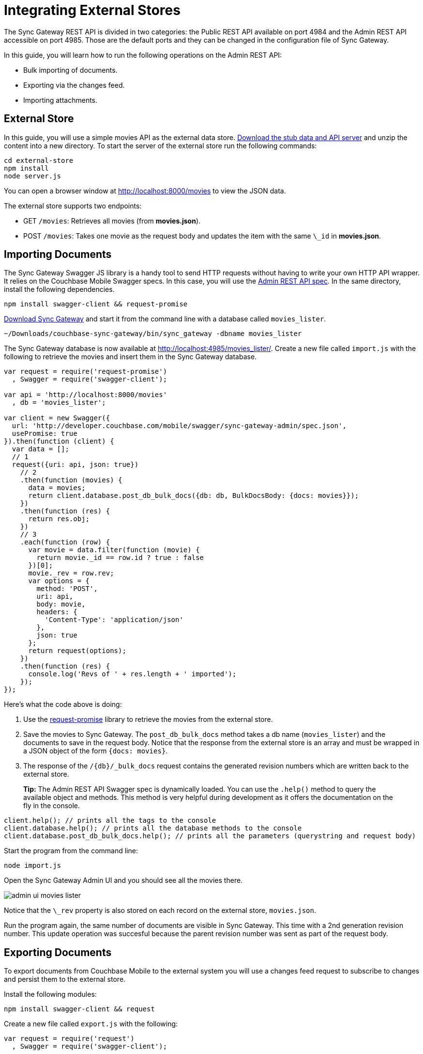 = Integrating External Stores

The Sync Gateway REST API is divided in two categories: the Public REST API available on port 4984 and the Admin REST API accessible on port 4985.
Those are the default ports and they can be changed in the configuration file of Sync Gateway. 

In this guide, you will learn how to run the following operations on the Admin REST API: 

* Bulk importing of documents. 
* Exporting via the changes feed. 
* Importing attachments. 


[[_external_store]]
== External Store

In this guide, you will use a simple movies API as the external data store. https://cl.ly/140P313l0p23/external-store.zip[Download the stub data and API server] and unzip the content into a new directory.
To start the server of the external store run the following commands: 

[source,bash]
----

cd external-store
npm install
node server.js
----

You can open a browser window at http://localhost:8000/movies to view the JSON data. 

The external store supports two endpoints: 

* GET ``/movies``: Retrieves all movies (from **movies.json**). 
* POST ``/movies``: Takes one movie as the request body and updates the item with the same `\_id` in **movies.json**. 


== Importing Documents

The Sync Gateway Swagger JS library is a handy tool to send HTTP requests without having to write your own HTTP API wrapper.
It relies on the Couchbase Mobile Swagger specs.
In this case, you will use the http://developer.couchbase.com/mobile/swagger/sync-gateway-admin/[Admin REST API spec].
In the same directory, install the following dependencies. 

[source,bash]
----

npm install swagger-client && request-promise
----

http://www.couchbase.com/nosql-databases/downloads#couchbase-mobile[Download Sync Gateway] and start it from the command line with a database called ``movies_lister``. 

[source,bash]
----

~/Downloads/couchbase-sync-gateway/bin/sync_gateway -dbname movies_lister
----

The Sync Gateway database is now available at http://localhost:4985/movies_lister/.
Create a new file called `import.js` with the following to retrieve the movies and insert them in the Sync Gateway database. 

[source,javascript]
----

var request = require('request-promise')
  , Swagger = require('swagger-client');

var api = 'http://localhost:8000/movies'
  , db = 'movies_lister';

var client = new Swagger({
  url: 'http://developer.couchbase.com/mobile/swagger/sync-gateway-admin/spec.json',
  usePromise: true
}).then(function (client) {
  var data = [];
  // 1
  request({uri: api, json: true})
    // 2
    .then(function (movies) {
      data = movies;
      return client.database.post_db_bulk_docs({db: db, BulkDocsBody: {docs: movies}});
    })
    .then(function (res) {
      return res.obj;
    })
    // 3
    .each(function (row) {
      var movie = data.filter(function (movie) {
        return movie._id == row.id ? true : false
      })[0];
      movie._rev = row.rev;
      var options = {
        method: 'POST',
        uri: api,
        body: movie,
        headers: {
          'Content-Type': 'application/json'
        },
        json: true
      };
      return request(options);
    })
    .then(function (res) {
      console.log('Revs of ' + res.length + ' imported');
    });
});
----

Here's what the code above is doing: 

. Use the https://github.com/request/request-promise[request-promise] library to retrieve the movies from the external store. 
. Save the movies to Sync Gateway. The `post_db_bulk_docs` method takes a db name (``movies_lister``) and the documents to save in the request body. Notice that the response from the external store is an array and must be wrapped in a JSON object of the form ``{docs: movies}``. 
. The response of the `/+{db}+/_bulk_docs` request contains the generated revision numbers which are written back to the external store.


[quote]
*Tip:* The Admin REST API Swagger spec is dynamically loaded.
You can use the `$$.$$help()` method to query the available object and methods.
This method is very helpful during development as it offers the documentation on the fly in the console. 

[source,javascript]
----

client.help(); // prints all the tags to the console
client.database.help(); // prints all the database methods to the console
client.database.post_db_bulk_docs.help(); // prints all the parameters (querystring and request body)
----

Start the program from the command line: 

[source,bash]
----

node import.js
----

Open the Sync Gateway Admin UI and you should see all the movies there. 


image::admin-ui-movies-lister.png[]

Notice that the `\_rev` property is also stored on each record on the external store, ``movies.json``. 

Run the program again, the same number of documents are visible in Sync Gateway.
This time with a 2nd generation revision number.
This update operation was succesful because the parent revision number was sent as part of the request body. 

== Exporting Documents

To export documents from Couchbase Mobile to the external system you will use a changes feed request to subscribe to changes and persist them to the external store. 

Install the following modules: 

[source,bash]
----

npm install swagger-client && request
----

Create a new file called `export.js` with the following: 

[source,javascript]
----

var request = require('request')
  , Swagger = require('swagger-client');

var api = 'http://localhost:8000/movies'
  , db = 'movies_lister';

var client = new Swagger({
  url: 'http://developer.couchbase.com/mobile/swagger/sync-gateway-admin/spec.json',
  success: function () {

    // 1
    client.database.get_db({db: db}, function (res) {
      // 2
      getChanges(res.obj.update_seq);
    });

    function getChanges(seq) {
      // 3
      var options = {db: db, feed: 'longpoll', since: seq, include_docs: true};
      client.database.get_db_changes(options, function (res) {

        var results = res.obj.results;
        for (var i = 0; i < results.length; i++) {
          var row = results[i];
          console.log("Document with ID " + row.id);
          // 4
          var options = {
            url: api,
            method: 'POST',
            body: JSON.stringify(row.doc),
            headers: {
              'Content-Type': 'application/json'
            }
          };
          request(options, function (error, response, body) {
            if (!error && response.statusCode == 200) {
              var json = JSON.parse(body);
              console.log(json);
              console.log("Wrote update for doc " + json.id + " to external store.");
            }
          });
        }

        getChanges(res.obj.last_seq);
      });
    }

  }
});
----

Here's what the code above is doing: 

. Gets the last sequence number of the database. 
. Calls the `getChanges` method with the last sequence number. 
. Sends changes request to Sync Gateway with the following parameters: 
** *feed=longpoll*
** *include_docs=true*
** *since=X* (where X is the sequence number) 
. Write the document to the external store. 

Run the program from the command line: 

[source,bash]
----

node export.js
----

Open the Admin UI on http://localhost:4985/_admin/db/movies_lister and make changes to a document.
Notice that the change is also updated in the external store. 


image::https://cl.ly/1s2Q0t1i3W2w/export-update.gif[]


== Importing Attachments

Every movie in the stub API has a link to a thumbnail (in the `posters.thumbnail` property). Before sending the `\_bulk_docs` request, you will fetch the thumbnail for each movie and embed it as a base64 string under the `\_attachments` property. 

Install the following dependencies: 

[source,bash]
----

npm install request-promise && swagger-client
----

Create a new file called `attachments.js` with the following to retrieve the movies, their thumbnails and insert them in the Sync Gateway database. 

[source,javascript]
----

var request = require('request-promise')
  , Swagger = require('swagger-client');

var api = 'http://localhost:8000/movies'
  , db = 'movies_lister';

var movies = [];

var client = new Swagger({
  url: 'http://developer.couchbase.com/mobile/swagger/sync-gateway-admin/spec.json',
  usePromise: true
}).then(function (client) {
  // Get movies from stub API
  request({uri: api, json: true})
    .then(function (res) {
      movies = res;
      // return array of links
      return movies.map(function (movie) {
        return movie.posters.thumbnail;
      });
    })
    .map(function (link) {
      // Fetch each thumbnail, the program continues once
      // all 24 thumbnails are downloaded
      return request({uri: link, encoding: null});
    })
    .then(function (thumbnails) {
      // Save the attachment on each document
      for (var i = 0; i < movies.length; i++) {
        var base64 = thumbnails[i].toString('base64');
        movies[i]._attachments = {
          image: {
            content_type: 'image\/jpg',
            data: base64
          }
        };
      }
      return movies;
    })
    .then(function (movies) {
      // Save the documents and attachments in the same request
      return client.database.post_db_bulk_docs({db: db, BulkDocsBody: {docs: movies}});
    })
    .then(function (res) {
      console.log(res);
    });
});
----

Restart Sync Gateway to have an empty database and run the program.
The documents are saved with the attachment metadata. 


image::admin-ui-attachment.png[]

You can view the thumbnail at `+http://localhost:4984/movies_lister/{db}/{doc}/{attachment}/+` (note it's on the public port 4984).


image::sg-attachment.png[]
